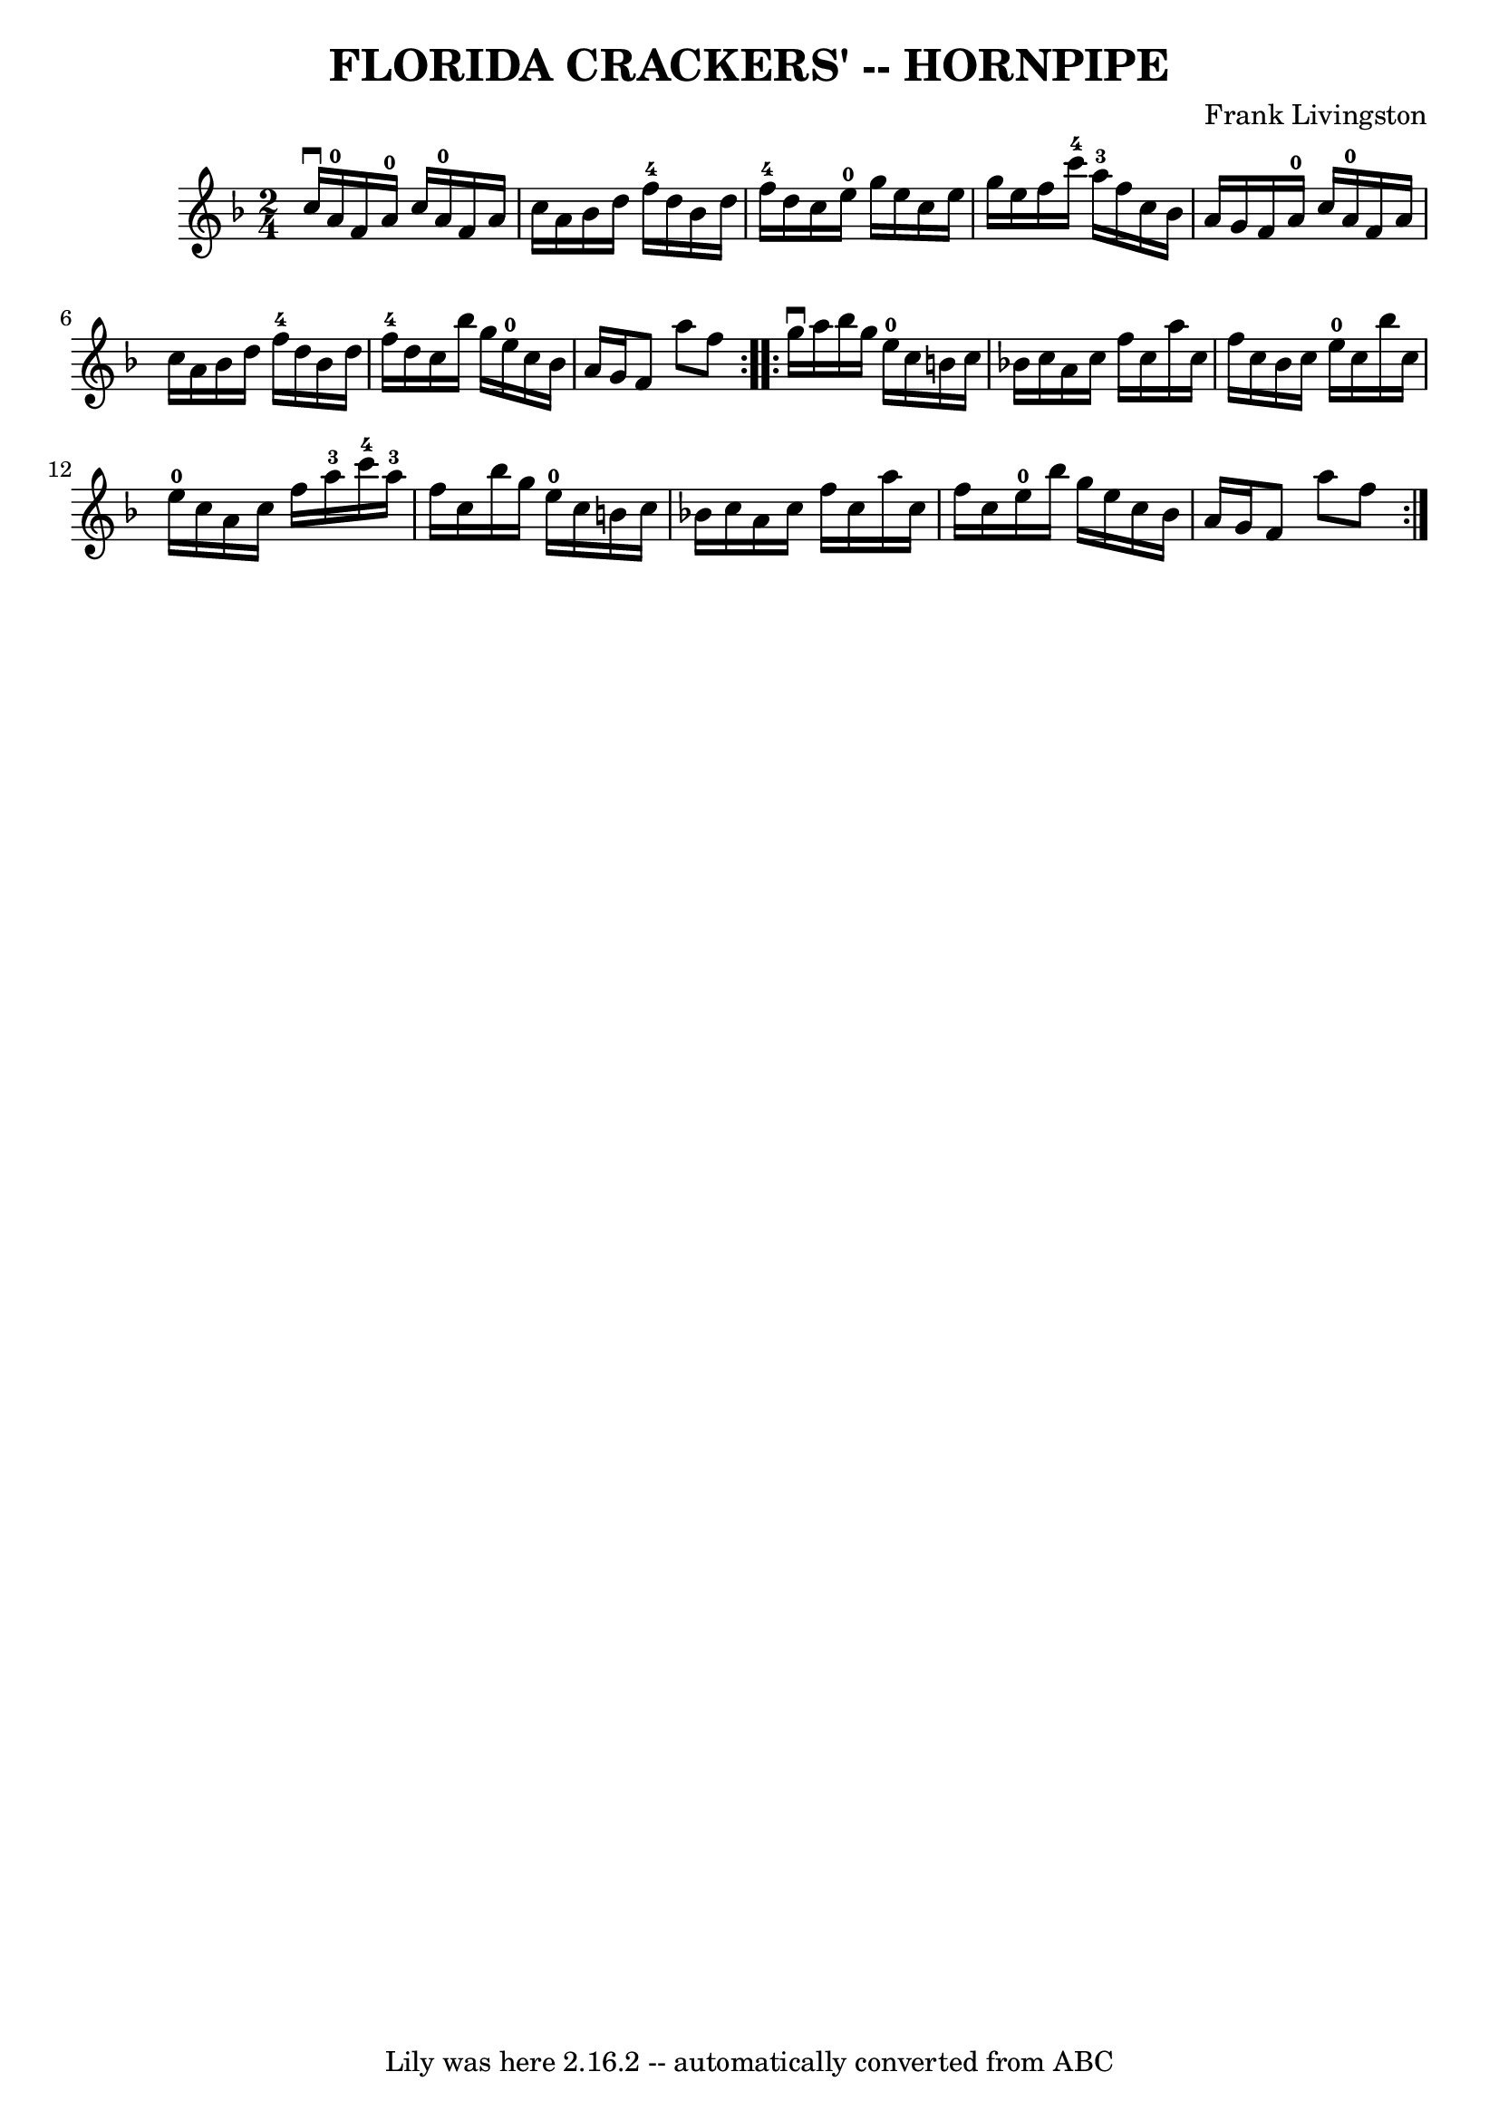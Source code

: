 \version "2.7.40"
\header {
	book = "Ryan's Mammoth Collection of Fiddle Tunes"
	composer = "Frank Livingston"
	crossRefNumber = "1"
	footnotes = ""
	tagline = "Lily was here 2.16.2 -- automatically converted from ABC"
	title = "FLORIDA CRACKERS' -- HORNPIPE"
}
voicedefault =  {
\set Score.defaultBarType = "empty"

\repeat volta 2 {
\time 2/4 \key f \major c''16^\downbow a'16-0       |
 f'16    
a'16-0 c''16 a'16-0 f'16 a'16 c''16 a'16    |
   
bes'16 d''16 f''16-4 d''16 bes'16 d''16 f''16-4 d''16  
  |
 c''16 e''16-0 g''16 e''16 c''16 e''16 g''16    
e''16    |
 f''16 c'''16-4 a''16-3 f''16 c''16    
bes'16 a'16 g'16    |
     |
 f'16 a'16-0 c''16    
a'16-0 f'16 a'16 c''16 a'16    |
 bes'16 d''16    
f''16-4 d''16 bes'16 d''16 f''16-4 d''16    |
 c''16 
 bes''16 g''16 e''16-0 c''16 bes'16 a'16 g'16    |
 
 f'8 a''8 f''8    }     \repeat volta 2 { g''16^\downbow a''16      
  |
 bes''16 g''16 e''16-0 c''16 b'16 c''16 bes'!16 
 c''16    |
 a'16 c''16 f''16 c''16 a''16 c''16    
f''16 c''16    |
 bes'16 c''16 e''16-0 c''16 bes''16   
 c''16 e''16-0 c''16    |
 a'16 c''16 f''16 a''16-3 
 c'''16-4 a''16-3 f''16 c''16    |
     |
   
bes''16 g''16 e''16-0 c''16 b'16 c''16 bes'!16 c''16    
|
 a'16 c''16 f''16 c''16 a''16 c''16 f''16 c''16  
  |
 e''16-0 bes''16 g''16 e''16 c''16 bes'16    
a'16 g'16    |
 f'8 a''8 f''8    }   
}

\score{
    <<

	\context Staff="default"
	{
	    \voicedefault 
	}

    >>
	\layout {
	}
	\midi {}
}
